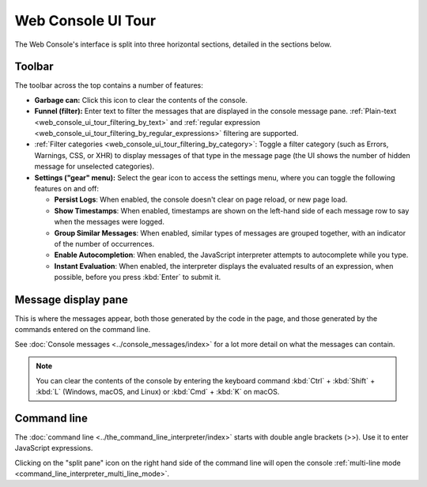 ===================
Web Console UI Tour
===================

The Web Console's interface is split into three horizontal sections, detailed in the sections below.

.. image:: web_console.png
  :alt: Web console" alt="Screenshot of FF web console
  :class: center


.. _web_console_ui_tour_toolbar:

Toolbar
*******

The toolbar across the top contains a number of features:


- **Garbage can:** Click this icon to clear the contents of the console.
- **Funnel (filter):** Enter text to filter the messages that are displayed in the console message pane. :ref:`Plain-text <web_console_ui_tour_filtering_by_text>` and :ref:`regular expression <web_console_ui_tour_filtering_by_regular_expressions>` filtering are supported.
- :ref:`Filter categories <web_console_ui_tour_filtering_by_category>`: Toggle a filter category (such as Errors, Warnings, CSS, or XHR) to display messages of that type in the message page (the UI shows the number of hidden message for unselected categories).
- **Settings ("gear" menu):** Select the gear icon to access the settings menu, where you can toggle the following features on and off:

  - **Persist Logs**: When enabled, the console doesn't clear on page reload, or new page load.
  - **Show Timestamps**: When enabled, timestamps are shown on the left-hand side of each message row to say when the messages were logged.
  - **Group Similar Messages**: When enabled, similar types of messages are grouped together, with an indicator of the number of occurrences.
  - **Enable Autocompletion**: When enabled, the JavaScript interpreter attempts to autocomplete while you type.
  - **Instant Evaluation**: When enabled, the interpreter displays the evaluated results of an expression, when possible, before you press :kbd:`Enter` to submit it.



Message display pane
********************

This is where the messages appear, both those generated by the code in the page, and those generated by the commands entered on the command line.

See :doc:`Console messages <../console_messages/index>` for a lot more detail on what the messages can contain.

.. note::

  You can clear the contents of the console by entering the keyboard command :kbd:`Ctrl` + :kbd:`Shift` + :kbd:`L` (Windows, macOS, and Linux) or :kbd:`Cmd` + :kbd:`K` on macOS.


Command line
************

The :doc:`command line <../the_command_line_interpreter/index>` starts with double angle brackets (>>). Use it to enter JavaScript expressions.

Clicking on the "split pane" icon on the right hand side of the command line will open the console :ref:`multi-line mode <command_line_interpreter_multi_line_mode>`.
